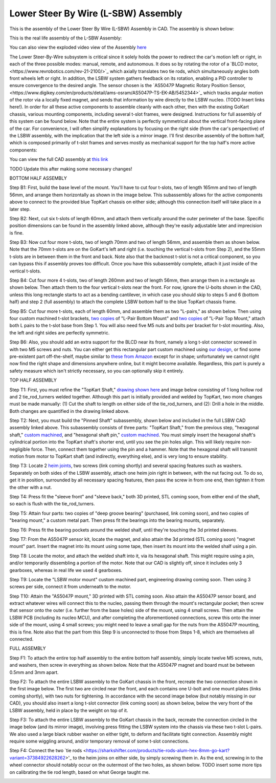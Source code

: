 Lower Steer By Wire (L-SBW) Assembly
==================================

This is the assembly of the Lower Steer By Wire (L-SBW) Assembly in CAD. The assembly is shown below:

.. image:: ../imgs/Mechanical/lsbw.png
    :width: 100%
    :align: center
    :alt: Lower Steer By Wire Assembly


This is the real life assembly of the L-SBW Assembly:

.. image:: ../imgs/Mechanical/SBW_1.jpg
    :width: 100%
    :align: center
    :alt: Lower Steer By Wire Assembly

.. image:: ../imgs/Mechanical/SBW_2.jpg
    :width: 100%
    :align: center
    :alt: Lower Steer By Wire Assembly

You can also view the exploded video view of the Assembly `here <https://drive.google.com/file/d/1VRoe71nf696cDpKYZVToyhxTrEUwtiuE/view?usp=sharing>`_

The Lower Steer-By-Wire subsystem is critical since it solely holds the power to redirect the car's motion left or right, in each of the three possible modes: manual, remote, and autonomous. It does so by rotating the rotor of a `BLCD motor,<https://www.revrobotics.com/rev-21-2100/>`_ which axially translates two tie rods, which simultaneously angles both front wheels left or right. In addition, the LSBW system gathers feedback on its rotation, enabling a PID controller to ensure convergence to the desired angle. The sensor chosen is the `AS5047P Magnetic Rotary Position Sensor,<https://www.digikey.com/en/products/detail/ams-osram/AS5047P-TS-EK-AB/5452344>`_ which tracks angular motion of the rotor via a locally fixed magnet, and sends that information by wire directly to the LSBW nucleo. (TODO Insert links here!). In order for all these active components to assemble cleanly with each other, then with the existing GoKart chassis, various mounting components, including several t-slot frames, were designed. Instructions for full assembly of this system can be found below. Note that the entire system is perfectly symmetrical about the vertical front-facing plane of the car. For convenience, I will often simplify explanations by focusing on the right side (from the car's perspective) of the LSBW assembly, with the implication that the left side is a mirror image. I'll first describe assembly of the bottom half, which is composed primarily of t-slot frames and serves mostly as mechanical support for the top half's more active components:

You can view the full CAD assembly at `this link <https://drive.google.com/file/d/1bHC2BbAlqdqfvbhz8IPRuZGqOGFy7LD8/view?usp=drive_link>`_

TODO Update this after making some necessary changes!

BOTTOM HALF ASSEMBLY

Step B1: First, build the base level of the mount. You'll have to cut four t-slots, two of length 165mm and two of length 56mm, and arrange them horizontally as shown in the image below. This subassembly allows for the active components above to connect to the provided blue TopKart chassis on either side; although this connection itself will take place in a later step.

.. image:: ../imgs/Mechanical/LSBW_CAD_B1
    :width: 100%
    :align: center
    :alt: Lower Steer By Wire Assembly Step B1

Step B2: Next, cut six t-slots of length 60mm, and attach them vertically around the outer perimeter of the base. Specific position dimensions can be found in the assembly linked above, although they're easily adjustable later and imprecision is fine.

.. image:: ../imgs/Mechanical/LSBW_CAD_B2
    :width: 100%
    :align: center
    :alt: Lower Steer By Wire Assembly Step B2

Step B3: Now cut four more t-slots, two of length 70mm and two of length 56mm, and assemble them as shown below. Note that the 70mm t-slots are on the GoKart's left and right (i.e. touching the vertical t-slots from Step 2), and the 55mm t-slots are in between them in the front and back. Note also that the backmost t-slot is not a critical component, so you can bypass this if assembly proves too difficult. Once you have this subassembly complete, attach it just inside of the vertical t-slots.

.. image:: ../imgs/Mechanical/LSBW_CAD_B3
    :width: 100%
    :align: center
    :alt: Lower Steer By Wire Assembly Step B3

Step B4: Cut four more 4 t-slots, two of length 260mm and two of length 56mm, then arrange them in a rectangle as shown below. Then attach them to the four vertical t-slots near the front. For now, ignore the U-bolts shown in the CAD, unless this long rectangle starts to act as a bending cantilever, in which case you should skip to steps 5 and 6 (bottom half) and step 2 (full assembly) to attach the complete LSBW bottom half to the blue TopKart chassis frame.

.. image:: ../imgs/Mechanical/LSBW_CAD_B4
    :width: 100%
    :align: center
    :alt: Lower Steer By Wire Assembly Step B4

Step B5: Cut four more t-slots, each of length 60mm, and assemble them as two "L-pairs," as shown below. Then using four custom machined t-slot brackets, `two copies <https://github.com/mlab-upenn/gokart-mechatronics/blob/main/Mechanical/SBW%20-%20lower/Drawings/L_Pair_Bottom_Mount.pdf>`_ of "L-Pair Bottom Mount" and `two copies <https://github.com/mlab-upenn/gokart-mechatronics/blob/main/Mechanical/SBW%20-%20lower/Drawings/L_Pair_Top_Mount.pdf>`_ of "L-Pair Top Mount," attach both L pairs to the t-slot base from Step 1. You will also need five M5 nuts and bolts per bracket for t-slot mounting. Also, the left and right sides are perfectly symmetric.

.. image:: ../imgs/Mechanical/LSBW_CAD_B5a
    :width: 100%
    :align: center
    :alt: Lower Steer By Wire Assembly Step B5
.. image:: ../imgs/Mechanical/LSBW_CAD_B5b
    :width: 100%
    :align: center
    :alt: Lower Steer By Wire Assembly Step B5
.. image:: ../imgs/Mechanical/LSBW_CAD_B5c
    :width: 100%
    :align: center
    :alt: Lower Steer By Wire Assembly Step B5

Step B6: Also, you should add an extra support for the BLCD near its front, namely a long t-slot connector screwed in with two M5 screws and nuts. You can either get this rectangular part custom machined using `our design <https://github.com/mlab-upenn/gokart-mechatronics/blob/main/Mechanical/SBW%20-%20lower/Drawings/LSBW_Motor_Front_Support.pdf>`_, or find some pre-existent part off-the-shelf, maybe similar to `these from Amazon <https://www.amazon.com/4040-Aluminum-Extrusion-Connector-Included/dp/B09Y1PC4FN/>`_ except for in shape; unfortunately we cannot right now find the right shape and dimensions anywhere online, but it might become available. Regardless, this part is purely a safety measure which isn't strictly necessary, so you can optionally skip it entirely.

.. image:: ../imgs/Mechanical/LSBW_IRL_B6a.jpeg
    :width: 100%
    :align: center
    :alt: Lower Steer By Wire Assembly Step B6
.. image:: ../imgs/Mechanical/LSBW_IRL_B6b.jpeg
    :width: 100%
    :align: center
    :alt: Lower Steer By Wire Assembly Step B6



TOP HALF ASSEMBLY

Step T1: First, you must refine the "TopKart Shaft," `drawing shown here <https://github.com/mlab-upenn/gokart-mechatronics/blob/main/Mechanical/SBW%20-%20lower/Drawings/TopKart_Shaft.pdf>`_ and image below consisting of 1 long hollow rod and 2 tie_rod_turners welded together. Although this part is initially provided and welded by TopKart, two more changes must be made manually: (1) Cut the shaft to length on either side of the tie_rod_turners, and (2): Drill a hole in the middle. Both changes are quantified in the drawing linked above.

.. image:: ../imgs/Mechanical/TopKart_shaft
    :width: 100%
    :align: center
    :alt: Lower Steer By Wire Assembly Step T1

Step T2: Next, you must build the "Pinned Shaft" subassembly, shown below and included in the full LSBW CAD assembly linked above. This subassembly consists of three parts: "TopKart Shaft," from the previous step, "hexagonal shaft," `custom machined <https://github.com/mlab-upenn/gokart-mechatronics/blob/main/Mechanical/SBW%20-%20lower/Drawings/hexagonal%20shaft.pdf>`_, and "hexagonal shaft pin," `custom machined <https://github.com/mlab-upenn/gokart-mechatronics/blob/main/Mechanical/SBW%20-%20lower/Drawings/Hexagonal_shaft_pin.pdf>`_. You must simply insert the hexagonal shaft's cylindrical portion into the TopKart shaft's shorter end, until you see the pin holes align. This will likely require non-negligible force. Then, connect them together using the pin and a hammer. Note that the hexagonal shaft will transmit motion from motor to TopKart shaft (and indirectly, everything else), and is very long to ensure stability.

.. image:: ../imgs/Mechanical/Pinned_shaft
    :width: 100%
    :align: center
    :alt: Lower Steer By Wire Assembly Step T2

Step T3: Locate 2 `heim joints <https://shop.topkartusa.net/products/heim-joints>`_, two screws (link coming shortly) and several spacing features such as washers. Separately on both sides of the LSBW assembly, attach one heim join right in between, with the nut facing out. To do so, get it in position, surrounded by all necessary spacing features, then pass the screw in from one end, then tighten it from the other with a nut.

.. image:: ../imgs/Mechanical/Heim_connection
    :width: 100%
    :align: center
    :alt: Lower Steer By Wire Assembly Step T3

Step T4: Press fit the "sleeve front" and "sleeve back," both 3D printed, STL coming soon, from either end of the shaft, so each is flush with the tie_rod_turners.

Step T5: Attain four parts: two copies of "deep groove bearing" (purchased, link coming soon), and two copies of "bearing mount," a custom metal part. Then press fit the bearings into the bearing mounts, separately.

Step T6: Press fit the bearing pockets around the welded shalf, until they're touching the 3d printed sleeves.

.. image:: ../imgs/Mechanical/LSBW_IRL_T6.jpeg
    :width: 100%
    :align: center
    :alt: Lower Steer By Wire Assembly Step T6

Step T7: From the AS5047P sensor kit, locate the magnet, and also attain the 3d printed (STL coming soon) "magnet mount" part. Insert the magnet into its mount using some tape, then insert its mount into the welded shalf using a pin.

.. image:: ../imgs/Mechanical/LSBW_IRL_T7.jpeg
    :width: 100%
    :align: center
    :alt: Lower Steer By Wire Assembly Step T7

Step T8: Locate the motor, and attach the welded shaft into it, via its hexagonal shaft. This might require using a pin, and/or temporarily dissembling a portion of the motor. Note that our CAD is slightly off, since it includes only 3 gearboxes, whereas in real life we used 4 gearboxes.

.. image:: ../imgs/Mechanical/LSBW_IRL_T8.jpeg
    :width: 100%
    :align: center
    :alt: Lower Steer By Wire Assembly Step T8

Step T9: Locate the "LSBW motor mount" custom machined part, engineering drawing coming soon. Then using 3 screws per side, connect it from underneath to the motor.

.. image:: ../imgs/Mechanical/LSBW_IRL_T9.jpeg
    :width: 100%
    :align: center
    :alt: Lower Steer By Wire Assembly Step T9

Step T10: Attain the "AS5047P mount," 3D printed with STL coming soon. Also attain the AS5047P sensor board, and extract whatever wires will connect this to the nucleo, passing them through the mount's rectangular pocket; then screw that sensor onto the outer (i.e. further from the base holes) side of the mount, using 4 small screws. Then attain the LSBW PCB (including its nucleo MCU), and after completing the aforementioned connections, screw this onto the inner side of the mount, using 4 small screws; you might need to leave a small gap for the nuts from the AS5047P mounting, this is fine. Note also that the part from this Step 9 is unconnected to those from Steps 1-8, which are themselves all connected.

.. image:: ../imgs/Mechanical/LSBW_IRL_T10a.jpeg
    :width: 100%
    :align: center
    :alt: Lower Steer By Wire Assembly Step T10
.. image:: ../imgs/Mechanical/LSBW_IRL_T10b.jpeg
    :width: 100%
    :align: center
    :alt: Lower Steer By Wire Assembly Step Step T10

FULL ASSEMBLY

Step F1: To attach the entire top half assembly to the entire bottom half assembly, simply locate twelve M5 screws, nuts, and washers, then screw in everything as shown below. Note that the AS5047P magnet and board must be between 0.5mm and 3mm apart.

.. image:: ../imgs/Mechanical/LSBW_IRL_F1.jpeg
    :width: 100%
    :align: center
    :alt: Lower Steer By Wire Assembly Step F1

Step F2: To attach the entire LSBW assembly to the GoKart chassis in the front, recreate the two connection shown in the first image below. The first two are circled near the front, and each contains one U-bolt and one mount plates (links coming shortly), with two nuts for tightening. In accordance with the second image below (but notably missing in our CAD), you should also insert a long t-slot connector (link coming soon) as shown below, below the very front of the LSBW assembly, held in place by the weight on top of it.

.. image:: ../imgs/Mechanical/LSBW_IRL_F2.jpeg
    :width: 100%
    :align: center
    :alt: Lower Steer By Wire Assembly Step F2

Step F3: To attach the entire LSBW assembly to the GoKart chassis in the back, recreate the connection circled in the image below (and its mirror image), involving press fitting the LSBW system into the chassis via these two t-slot L-pairs. We also used a large black rubber washer on either tight, to deform and facilitate tight connection. Assembly might require some wiggling around, and/or temporary removal of some t-slot connections.

.. image:: ../imgs/Mechanical/LSBW_IRL_F3.jpeg
    :width: 100%
    :align: center
    :alt: Lower Steer By Wire Assembly Step F3

Step F4: Connect the two `tie rods <https://sharkshifter.com/products/tie-rods-alum-hex-8mm-go-kart?variant=37384922628262>'_ to the heim joins on either side, by simply screwing them in. As the end, screwing in to the wheel connector should notably occur on the outermost of the two holes, as shown below. TODO insert some more tips on calibrating the tie rod length, based on what George taught me.

.. image:: ../imgs/Mechanical/LSBW_IRL_F4.jpeg
    :width: 100%
    :align: center
    :alt: Lower Steer By Wire Assembly Step F4
